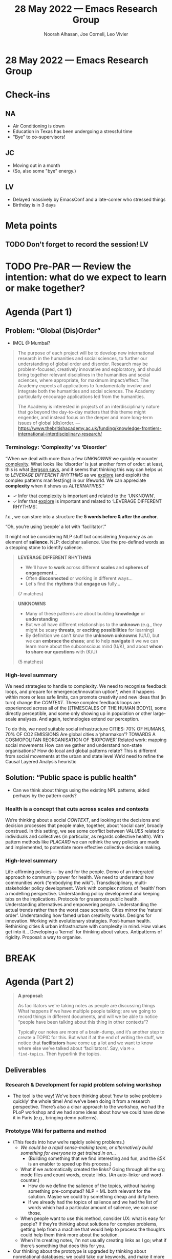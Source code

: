 #+TITLE: 28 May 2022 — Emacs Research Group
#+Author: Noorah Alhasan, Joe Corneli, Leo Vivier
#+roam_tag: HI
#+FIRN_UNDER: erg
# Uncomment these lines and adjust the date to match
#+FIRN_LAYOUT: erg-update
#+DATE_CREATED: <2022-05-28 Sat>

* 28 May 2022  — Emacs Research Group


* Check-ins
:PROPERTIES:
:Effort:   0:15
:END:

** NA
- Air Conditioning is down
- Education in Texas has been undergoing a stressful time
- "Bye" to co-supervisors!

** JC
- Moving out in a month
- (So, also some "bye" energy.)

** LV
- Delayed massively by EmacsConf and a late-comer who stressed things
- Birthday is in 3 days

* Meta points

** TODO Don't forget to record the session!                             :LV:

* TODO Pre-PAR — Review the intention: what do we expect to learn or make together?

* Agenda (Part 1)
:PROPERTIES:
:Effort:   0:20
:END:

** Problem: “Global (Dis)Order”

- IMCL @ Mumbai?

#+begin_quote
The purpose of each project will be to develop new international
research in the humanities and social sciences, to further our
understanding of global order and disorder. Research may be
problem-focused, creatively innovative and exploratory, and should
bring together relevant disciplines in the humanities and social
sciences, where appropriate, for maximum impact/effect. The Academy
expects all applications to fundamentally involve and integrate both
the humanities and social sciences. The Academy particularly encourage
applications led from the humanities.

The Academy is interested in projects of an interdisciplinary nature
that go beyond the day-to-day matters that this theme might engender,
and instead focus on the deeper and more long-term issues of global
(dis)order.
— https://www.thebritishacademy.ac.uk/funding/knowledge-frontiers-international-interdisciplinary-research/
#+end_quote

*** Terminology: ‘Complexity’ vs ‘Disorder’

“When we deal with more than a few [[UNKNOWNS]] we quickly encounter
_complexity_.  What looks like ‘disorder’ is just another form of order:
at least, this is what [[https://archive.org/stream/creativeevolu1st00berguoft/creativeevolu1st00berguoft_djvu.txt)][Bergson says]], and it seems that thinking this
way can helps us to [[LEVERAGE DIFFERENT RHYTHMS]] as we _explore_ (and
exploit) the complex patterns manifest(ing) in our lifeworld.  We can
appreciate *complexity* when it shows us [[ALTERNATIVES]].”

- ✓ Infer that _complexity_ is important and related to the ‘UNKNOWN’.
- ✓ Infer that _explore_ is important and related to ‘LEVERAGE DIFFERENT RHYTHMS’.

/I.e./, we can store into a structure the *5 words before & after the anchor*.

“Oh, you’re using ‘people’ a lot with ‘facilitator’.”

It might not be considering NLP stuff but considering /frequency/ as an
element of *salience*.  NLP: decipher salience.  Use the pre-defined
words as a stepping stone to identify salience.

#+begin_quote
*LEVERAGE DIFFERENT RHYTHMS*
- We'll have to *work* across different *scales* and *spheres of engagement*...
- Often *disconnected* or working in different ways...
- Let's find the *rhythms* that *engage us* fully...
(7 matches)
#+end_quote

#+begin_quote
*UNKNOWNS*
- Many of these patterns are about building *knowledge* or *understanding*
- But we all have different relationships to the *unknown* (e.g., they might be scary *threats*, or *exciting possibilities* for learning)
- By definition we can't know the *unknown unknowns* (U/U), but we can *embrace the chaos*; and to help *navigate* it we we can learn more about the subconscious mind (U/K), and about *whom to share our questions* with (K/U)
(5 matches)
#+end_quote

*** High-level summary

We need strategies to handle to complexity.  We need to recognise
feedback loops, and prepare for emergence/innovation uption*, when it
happens within more or less safe limits, can promote creativity and
new ideas that (in turn) change the [[CONTEXT]].  These complex
feedback loops are experienced across all of the [[TIMESCALES OF THE
HUMAN BODY]], some directly perceptible, and some only showing up in
population or other large-scale analyses.  And again, technologies
extend our perception.

To do this, we need suitable social infrastructure CITIES: 70% OF
HUMANS, 70% OF CO2 EMISSIONS Are global cities a ‘pharmakon’?  TOWARDS
A COSMOPOLITAN REORGANISATION OF ‘BIOPOWER’ Related work: mapping
social movements How can we gather and understand non-state
organisations?  How do local and global patterns relate?  This is
different from social movements at the urban and state level We’d need
to refine the Causal Layered Analysis heuristic


** Solution: “Public space is public health”

- Can we think about things using the existing NPL patterns, aided perhaps by the pattern cards?

*** Health is a concept that cuts across scales and contexts
We’re thinking about a social [[CONTEXT]], and looking at the decisions
and decision processes that people make, together, about ‘social
care’, broadly construed.  In this setting, we see some conflict
between [[VALUES]] related to individuals and collectives (in particular,
as regards collective health).  With pattern methods like [[PLACARD]] we
can rethink the way policies are made and implemented, to potentiate
more effective collective decision making.

*** High-level summary

Life-affirming policies — by and for the people.  Demo of an
integrated approach to community power for health.  We need to
understand how communities work (“embodying the wiki”).
Transdisciplinary, multi-stakeholder policy development.  Work with
complex notions of ‘health’ from a modelling perspective.
Understanding policy development and keeping tabs on the implications.
Protocols for grassroots public health.  Understanding alternatives
and empowering people.  Understanding the actual trends rather than
the worst case scenario.  Cities mirror the ‘natural order’.
Understanding how famed urban creativity works.  Designs for
innovation.  Working with evolutionary strategies.  Post-human health.
Rethinking cities & urban infrastructure with complexity in mind.  How
values get into it...  Developing a ‘kernel’ for thinking about
values.  Antipatterns of rigidity.  Proposal: a way to organise.


* BREAK
:PROPERTIES:
:Effort:   0:05
:END:

* Agenda (Part 2)
:PROPERTIES:
:Effort:   0:20
:END:

#+begin_quote
*A proposal:*

As facilitators we're taking notes as people are discussing things
What happens if we have multiple people talking; are we going to
record things in different documents, and will we be able to notice
“people have been talking about this thing in other contexts”?

Typically our notes are more of a brain-dump, and it’s another step to
create a TOPIC for this.  But what if at the end of writing the stuff,
we notice that *facilitators* have come up a lot and we want to know
where else we’ve talked about ‘facilitators’.  Say, via =M-x
find-topics=.  Then hyperlink the topics.
#+end_quote

** Deliverables
*** *Research & Development for rapid problem solving workshop*
- The tool is the way!  We’ve been thinking about ‘how to solve problems quickly’ the whole time!  And we’ve been doing it from a research perspective.  There’s also a clear approach to the workshop, we had the PLoP workshop and we had some ideas about how we could have done it in Paris (e.g., bringing demo patterns).
*** *Prototype Wiki for patterns and method*
- (This feeds into how we’re rapidly solving problems.)
  - /We could be a rapid sense-making team, or alternatively build something for everyone to get trained in on/...
    - (Building something that we find interesting and fun, and the £5K is an enabler to speed up this process.)
  - What if we automatically created the links?  Going through all the org mode files and count words, create links.  (An auto-linker and word-counter.)
    - How do we define the salience of the topics, without having something pre-computed?  NLP + ML both relevant for the solution.  Maybe we could try something cheap and dirty here.
    - If we already had the topics of salience and we had the list of words which had a particular amount of salience, we can use those.
  - When people want to use this method, consider UX: what is easy for people?  If they’re thinking about solutions for complex problems, getting help from a machine that would help to process the thoughts could help them think more about the solution.
  - When I’m creating notes, I’m not usually creating links as I go; what if there’s something that does this for you.

- Our thinking about the prototype is upgraded by thinking about nonrelational databases; we could take our keywords, and make it more efficient.

*** *Workshop with architects, designers and urban planners in Bristol*
- ‘Gun control’ would also be a good question
- ‘Arming teachers’ isn’t a great plan
- A cosmopolitan reorganisation of ‘biopower’... would be better?
*** *Report*

** Comments

- Hyperlinking feature is already implement in Org Roam
- What if we do a search for 5 words prior to and post ‘facilitator’, and try to determine what the topic

* PAR
:PROPERTIES:
:Effort:   0:10
:END:


*** 1. Establish what is happening: what and how are we learning?
- Lateness in EmacsConf isn’t going to be a regular feature.
*** 2. What are some different perspectives on what's happening?

- Asking, “what tools can make a rapid sense-making team work better” is a good question for us to be asking.
- We missed Leo during first half!
*** 3. What did we learn or change?
We can, e.g., start to intuit not just that something ‘is’ related, but how it is related.
*** 4. What else should we change going forward?
- Let’s try to plan out our engagements up to September, including 2-week breaks
- Organise an open house?  Maybe beta-testers once we’re ready.

* Tentative agenda for next week

- Agenda Part 1: How to bring our wiki to life? (Subtitle: How do we ruin LV’s Summer)
- Agenda Part 2: Schedule up to September, we’re good at planning...

* Check-out
:PROPERTIES:
:Effort:   0:05
:END:

** NA
- Running to lunch with friends!
** JC
- New fountain pen acquired!
- Staying at the Vicarage tonight...
** LV
- Lunch coming up soon, 3 breakfasts under the belt
- Busy week ahead!
